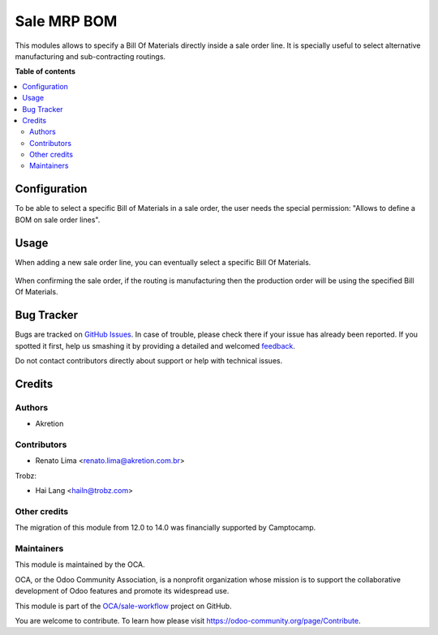 ============
Sale MRP BOM
============

.. !!!!!!!!!!!!!!!!!!!!!!!!!!!!!!!!!!!!!!!!!!!!!!!!!!!!
   !! This file is generated by oca-gen-addon-readme !!
   !! changes will be overwritten.                   !!
   !!!!!!!!!!!!!!!!!!!!!!!!!!!!!!!!!!!!!!!!!!!!!!!!!!!!

.. |badge1| image:: https://img.shields.io/badge/maturity-Beta-yellow.png
    :target: https://odoo-community.org/page/development-status
    :alt: Beta
.. |badge2| image:: https://img.shields.io/badge/licence-AGPL--3-blue.png
    :target: http://www.gnu.org/licenses/agpl-3.0-standalone.html
    :alt: License: AGPL-3
.. |badge3| image:: https://img.shields.io/badge/github-OCA%2Fsale--workflow-lightgray.png?logo=github
    :target: https://github.com/OCA/sale-workflow/tree/14.0/sale_mrp_bom
    :alt: OCA/sale-workflow
.. |badge4| image:: https://img.shields.io/badge/weblate-Translate%20me-F47D42.png
    :target: https://translation.odoo-community.org/projects/sale-workflow-14-0/sale-workflow-14-0-sale_mrp_bom
    :alt: Translate me on Weblate

|badge1| |badge2| |badge3| |badge4| 

This modules allows to specify a Bill Of Materials directly inside a sale order line. It is specially useful to select alternative manufacturing and sub-contracting routings.

**Table of contents**

.. contents::
   :local:

Configuration
=============

To be able to select a specific Bill of Materials in a sale order, the user needs the special permission: "Allows to define a BOM on sale order lines".

Usage
=====

When adding a new sale order line, you can eventually select a specific Bill Of Materials.

.. figure:: https://raw.githubusercontent.com/OCA/sale-workflow/14.0/sale_mrp_bom/static/description/sale_order_1.png
    :alt: Adding a specific BOM
    :width: 600 px

When confirming the sale order, if the routing is manufacturing then the production order will be using the specified Bill Of Materials.

.. figure:: https://raw.githubusercontent.com/OCA/sale-workflow/14.0/sale_mrp_bom/static/description/manufacturing_order_1.png
    :alt: Manufacturing order using specific BOM defined in Sale Order Line
    :width: 600 px

Bug Tracker
===========

Bugs are tracked on `GitHub Issues <https://github.com/OCA/sale-workflow/issues>`_.
In case of trouble, please check there if your issue has already been reported.
If you spotted it first, help us smashing it by providing a detailed and welcomed
`feedback <https://github.com/OCA/sale-workflow/issues/new?body=module:%20sale_mrp_bom%0Aversion:%2014.0%0A%0A**Steps%20to%20reproduce**%0A-%20...%0A%0A**Current%20behavior**%0A%0A**Expected%20behavior**>`_.

Do not contact contributors directly about support or help with technical issues.

Credits
=======

Authors
~~~~~~~

* Akretion

Contributors
~~~~~~~~~~~~

* Renato Lima <renato.lima@akretion.com.br>

Trobz:

* Hai Lang <hailn@trobz.com>

Other credits
~~~~~~~~~~~~~

The migration of this module from 12.0 to 14.0 was financially supported by Camptocamp.

Maintainers
~~~~~~~~~~~

This module is maintained by the OCA.

.. image:: https://odoo-community.org/logo.png
   :alt: Odoo Community Association
   :target: https://odoo-community.org

OCA, or the Odoo Community Association, is a nonprofit organization whose
mission is to support the collaborative development of Odoo features and
promote its widespread use.

This module is part of the `OCA/sale-workflow <https://github.com/OCA/sale-workflow/tree/14.0/sale_mrp_bom>`_ project on GitHub.

You are welcome to contribute. To learn how please visit https://odoo-community.org/page/Contribute.
